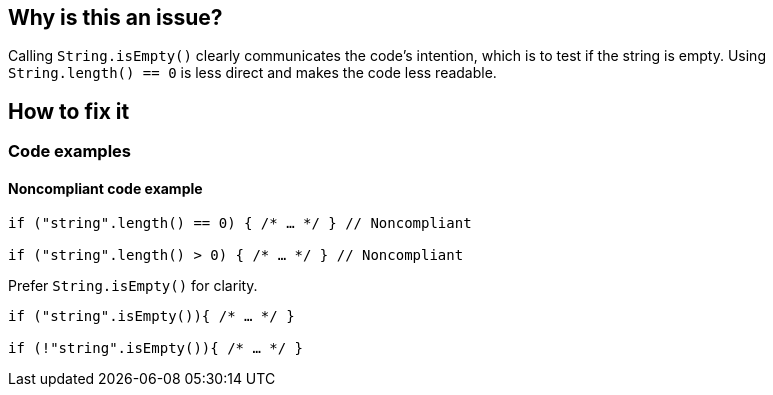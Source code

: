 == Why is this an issue?

Calling `String.isEmpty()` clearly communicates the code's intention, which is to test if the string is empty. Using `String.length() == 0` is less direct and makes the code less readable.

== How to fix it

=== Code examples

==== Noncompliant code example
[source,java,diff-id=1,diff-type=noncompliant]
----
if ("string".length() == 0) { /* … */ } // Noncompliant

if ("string".length() > 0) { /* … */ } // Noncompliant
----

Prefer `String.isEmpty()` for clarity.

[source,java,diff-id=1,diff-type=compliant]
----
if ("string".isEmpty()){ /* … */ }

if (!"string".isEmpty()){ /* … */ }
----
